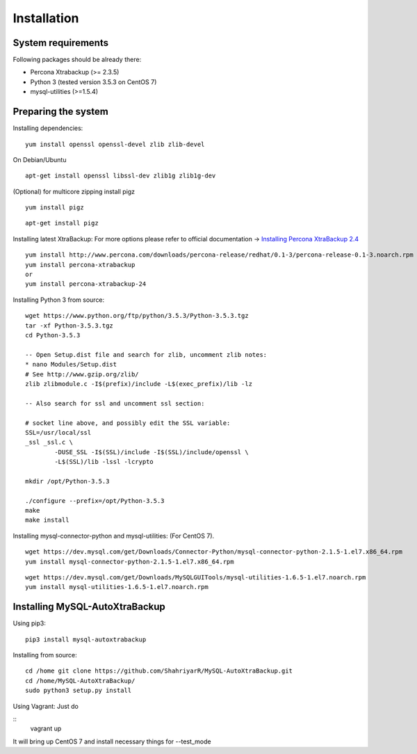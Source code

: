 Installation
============

System requirements
-------------------

Following packages should be already there:

-  Percona Xtrabackup (>= 2.3.5)
-  Python 3 (tested version 3.5.3 on CentOS 7)
-  mysql-utilities (>=1.5.4)

Preparing the system
--------------------

Installing dependencies:

::

    yum install openssl openssl-devel zlib zlib-devel

On Debian/Ubuntu
::

    apt-get install openssl libssl-dev zlib1g zlib1g-dev

(Optional) for multicore zipping install pigz
::

    yum install pigz

::

    apt-get install pigz

Installing latest XtraBackup:
For more options please refer to official documentation -> `Installing Percona XtraBackup 2.4 <https://www.percona.com/doc/percona-xtrabackup/2.4/installation.html>`_

::

    yum install http://www.percona.com/downloads/percona-release/redhat/0.1-3/percona-release-0.1-3.noarch.rpm
    yum install percona-xtrabackup
    or
    yum install percona-xtrabackup-24

Installing Python 3 from source:

::

    wget https://www.python.org/ftp/python/3.5.3/Python-3.5.3.tgz
    tar -xf Python-3.5.3.tgz
    cd Python-3.5.3

    -- Open Setup.dist file and search for zlib, uncomment zlib notes:
    * nano Modules/Setup.dist
    # See http://www.gzip.org/zlib/
    zlib zlibmodule.c -I$(prefix)/include -L$(exec_prefix)/lib -lz

    -- Also search for ssl and uncomment ssl section:

    # socket line above, and possibly edit the SSL variable:
    SSL=/usr/local/ssl
    _ssl _ssl.c \
            -DUSE_SSL -I$(SSL)/include -I$(SSL)/include/openssl \
            -L$(SSL)/lib -lssl -lcrypto

    mkdir /opt/Python-3.5.3

    ./configure --prefix=/opt/Python-3.5.3
    make
    make install

Installing mysql-connector-python and mysql-utilities:
(For CentOS 7).
::

    wget https://dev.mysql.com/get/Downloads/Connector-Python/mysql-connector-python-2.1.5-1.el7.x86_64.rpm
    yum install mysql-connector-python-2.1.5-1.el7.x86_64.rpm

::

    wget https://dev.mysql.com/get/Downloads/MySQLGUITools/mysql-utilities-1.6.5-1.el7.noarch.rpm
    yum install mysql-utilities-1.6.5-1.el7.noarch.rpm

Installing MySQL-AutoXtraBackup
-------------------------------

Using pip3:

::

    pip3 install mysql-autoxtrabackup

Installing from source:

::

    cd /home git clone https://github.com/ShahriyarR/MySQL-AutoXtraBackup.git
    cd /home/MySQL-AutoXtraBackup/
    sudo python3 setup.py install

Using Vagrant:
Just do

::
    vagrant up

It will bring up CentOS 7 and install necessary things for --test_mode